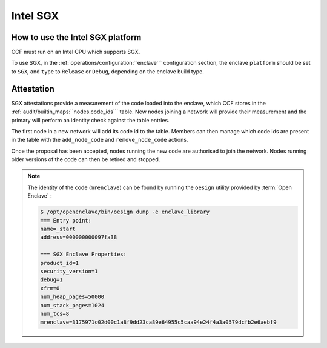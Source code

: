 Intel SGX
=========

How to use the Intel SGX platform
---------------------------------

CCF must run on an Intel CPU which supports SGX.

To use SGX, in the :ref:`operations/configuration:``enclave``` configuration section, the enclave ``platform`` should be set to ``SGX``, and ``type`` to ``Release`` or ``Debug``, depending on the enclave build type.

Attestation
-----------

SGX attestations provide a measurement of the code loaded into the enclave, which CCF stores in the :ref:`audit/builtin_maps:``nodes.code_ids``` table. New nodes joining a network will provide their measurement and the primary will perform an identity check against the table entries.

The first node in a new network will add its code id to the table. Members can then manage which code ids are present in the table with the ``add_node_code`` and ``remove_node_code`` actions.

Once the proposal has been accepted, nodes running the new code are authorised to join the network. Nodes running older versions of the code can then be retired and stopped.

.. note:: The identity of the code (``mrenclave``) can be found by running the ``oesign`` utility provided by :term:`Open Enclave` :

    .. code-block:: bash

        $ /opt/openenclave/bin/oesign dump -e enclave_library
        === Entry point:
        name=_start
        address=000000000097fa38

        === SGX Enclave Properties:
        product_id=1
        security_version=1
        debug=1
        xfrm=0
        num_heap_pages=50000
        num_stack_pages=1024
        num_tcs=8
        mrenclave=3175971c02d00c1a8f9dd23ca89e64955c5caa94e24f4a3a0579dcfb2e6aebf9
